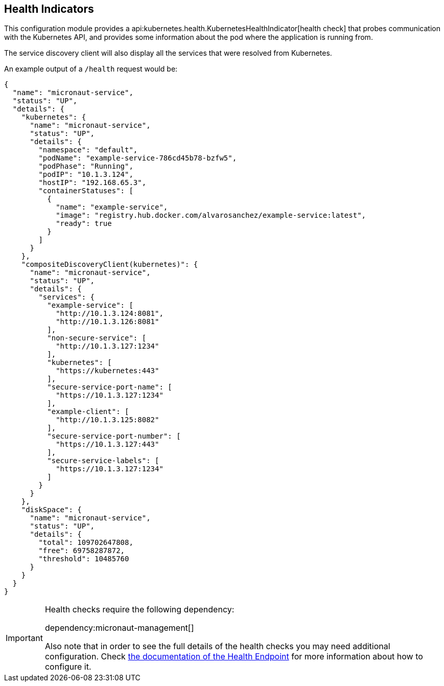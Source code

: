 ## Health Indicators

This configuration module provides a api:kubernetes.health.KubernetesHealthIndicator[health check] that probes
communication with the Kubernetes API, and provides some information about the pod where the application is running from.

The service discovery client will also display all the services that were resolved from Kubernetes.

An example output of a `/health` request would be:

[source, json]
----
{
  "name": "micronaut-service",
  "status": "UP",
  "details": {
    "kubernetes": {
      "name": "micronaut-service",
      "status": "UP",
      "details": {
        "namespace": "default",
        "podName": "example-service-786cd45b78-bzfw5",
        "podPhase": "Running",
        "podIP": "10.1.3.124",
        "hostIP": "192.168.65.3",
        "containerStatuses": [
          {
            "name": "example-service",
            "image": "registry.hub.docker.com/alvarosanchez/example-service:latest",
            "ready": true
          }
        ]
      }
    },
    "compositeDiscoveryClient(kubernetes)": {
      "name": "micronaut-service",
      "status": "UP",
      "details": {
        "services": {
          "example-service": [
            "http://10.1.3.124:8081",
            "http://10.1.3.126:8081"
          ],
          "non-secure-service": [
            "http://10.1.3.127:1234"
          ],
          "kubernetes": [
            "https://kubernetes:443"
          ],
          "secure-service-port-name": [
            "https://10.1.3.127:1234"
          ],
          "example-client": [
            "http://10.1.3.125:8082"
          ],
          "secure-service-port-number": [
            "https://10.1.3.127:443"
          ],
          "secure-service-labels": [
            "https://10.1.3.127:1234"
          ]
        }
      }
    },
    "diskSpace": {
      "name": "micronaut-service",
      "status": "UP",
      "details": {
        "total": 109702647808,
        "free": 69758287872,
        "threshold": 10485760
      }
    }
  }
}
----

[IMPORTANT]
====
Health checks require the following dependency:

dependency:micronaut-management[]

Also note that in order to see the full details of the health checks you may need additional configuration. Check
https://docs.micronaut.io/latest/guide/index.html#healthEndpoint[the documentation of the Health Endpoint] for more
information about how to configure it.
====
